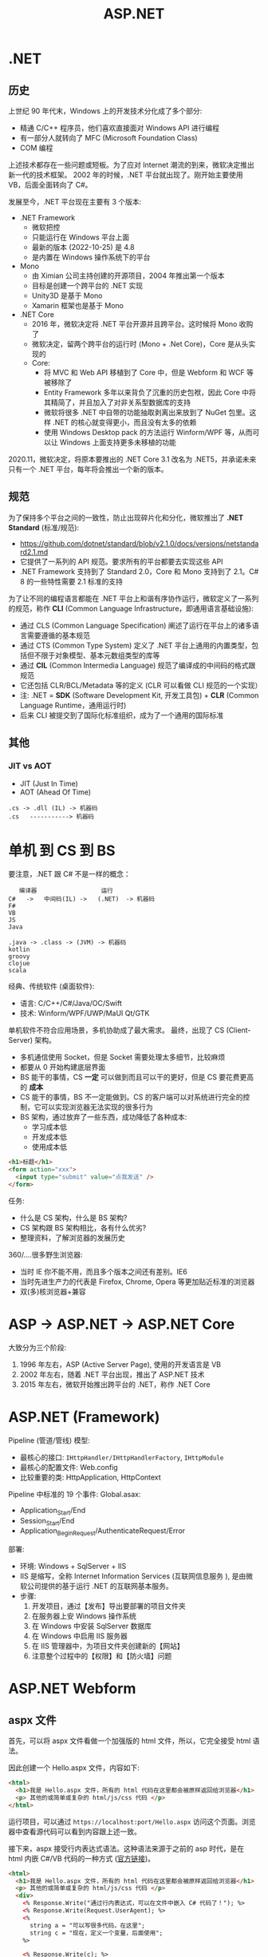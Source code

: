 #+TITLE: ASP.NET


* .NET
** 历史

上世纪 90 年代末，Windows 上的开发技术分化成了多个部分:
- 精通 C/C++ 程序员，他们喜欢直接面对 Windows API 进行编程
- 有一部分人就转向了 MFC (Microsoft Foundation Class)
- COM 编程

上述技术都存在一些问题或短板。为了应对 Internet 潮流的到来，微软决定推出新一代的技术框架。
2002 年的时候，.NET 平台就出现了。刚开始主要使用 VB，后面全面转向了 C#。

发展至今，.NET 平台现在主要有 3 个版本:
- .NET Framework
  + 微软把控
  + 只能运行在 Windows 平台上面
  + 最新的版本 (2022-10-25) 是 4.8
  + 是内置在 Windows 操作系统下的平台
- Mono
  + 由 Ximian 公司主持创建的开源项目，2004 年推出第一个版本
  + 目标是创建一个跨平台的 .NET 实现
  + Unity3D 是基于 Mono
  + Xamarin 框架也是基于 Mono
- .NET Core
  + 2016 年，微软决定将 .NET 平台开源并且跨平台。这时候将 Mono 收购了
  + 微软决定，留两个跨平台的运行时 (Mono + .Net Core)，Core 是从头实现的
  + Core:
    * 将 MVC 和 Web API 移植到了 Core 中，但是 Webform 和 WCF 等被移除了
    * Entity Framework 多年以来背负了沉重的历史包袱，因此 Core 中将其精简了，并且加入了对非关系型数据库的支持
    * 微软将很多 .NET 中自带的功能抽取剥离出来放到了 NuGet 包里。这样 .NET 的核心就变得更小，而且没有太多的依赖
    * 使用 Windows Desktop pack 的方法运行 Winform/WPF 等，从而可以让 Windows 上面支持更多未移植的功能
      
2020.11，微软决定，将原本要推出的 .NET Core 3.1 改名为 .NET5，并承诺未来只有一个 .NET 平台，每年将会推出一个新的版本。

** 规范

为了保持多个平台之间的一致性，防止出现碎片化和分化，微软推出了 *.NET Standard* (标准/规范):
- https://github.com/dotnet/standard/blob/v2.1.0/docs/versions/netstandard2.1.md
- 它提供了一系列的 API 规范。要求所有的平台都要去实现这些 API
- .NET Framework 支持到了 Standard 2.0，Core 和 Mono 支持到了 2.1。C# 8 的一些特性需要 2.1 标准的支持

为了让不同的编程语言都能在 .NET 平台上和谐有序协作运行，微软定义了一系列的规范，称作 *CLI* (Common Language Infrastructure，即通用语言基础设施):
- 通过 CLS (Common Language Specification) 阐述了运行在平台上的诸多语言需要遵循的基本规范
- 通过 CTS (Common Type System) 定义了 .NET 平台上通用的内置类型，包括但不限于对象模型、基本元数组类型的库等
- 通过 *CIL* (Common Intermedia Language) 规范了编译成的中间码的格式跟规范
- 它还包括 CLR/BCL/Metadata 等的定义 (CLR 可以看做 CLI 规范的一个实现）
- 注: .NET = *SDK* (Software Development Kit, 开发工具包) + *CLR* (Common Language Runtime，通用运行时)
- 后来 CLI 被提交到了国际化标准组织，成为了一个通用的国际标准

** 其他
*** JIT vs AOT

- JIT (Just In Time)
- AOT (Ahead Of Time)

: .cs -> .dll (IL) -> 机器码
: .cs   -----------> 机器码

* 单机 到 CS 到 BS

要注意，.NET 跟 C# 不是一样的概念：
:    编译器                  运行
: C#   ->   中间码(IL) ->   (.NET)  -> 机器码
: F#
: VB
: JS
: Java
:
: .java -> .class -> (JVM) -> 机器码
: kotlin
: groovy
: clojue
: scala

经典、传统软件 (桌面软件):
- 语言: C/C++/C#/Java/OC/Swift
- 技术: Winform/WPF/UWP/MaUI Qt/GTK

单机软件不符合应用场景，多机协助成了最大需求。
最终，出现了 CS (Client-Server) 架构。
- 多机通信使用 Socket，但是 Socket 需要处理太多细节，比较麻烦
- 都要从 0 开始构建底层界面
- BS 能干的事情，CS *一定* 可以做到而且可以干的更好，但是 CS 要花费更高的 *成本*
- CS 能干的事情，BS 不一定能做到。CS 的客户端可以对系统进行完全的控制，它可以实现浏览器无法实现的很多行为
- BS 架构，通过放弃了一些东西，成功降低了各种成本:
  + 学习成本低
  + 开发成本低
  + 使用成本低

#+begin_src html
  <h1>标题</h1>
  <form action="xxx">
    <input type="submit" value="点我发送" />
  </form>
#+end_src

任务:
- 什么是 CS 架构，什么是 BS 架构?
- CS 架构跟 BS 架构相比，各有什么优劣?
- 整理资料，了解浏览器的发展历史

360/....很多野生浏览器:
- 当时 IE 你不能不用，而且多个版本之间还有差别。IE6
- 当时先进生产力的代表是 Firefox, Chrome, Opera 等更加贴近标准的浏览器
- 双(多)核浏览器+兼容


* ASP -> ASP.NET -> ASP.NET Core

大致分为三个阶段:
1. 1996 年左右，ASP (Active Server Page), 使用的开发语言是 VB
2. 2002 年左右，随着 .NET 平台出现，推出了 ASP.NET 技术
3. 2015 年左右，微软开始推出跨平台的 .NET，称作 .NET Core

* ASP.NET (Framework)

Pipeline (管道/管线) 模型:
- 最核心的接口: ~IHttpHandler/IHttpHandlerFactory~, ~IHttpModule~
- 最核心的配置文件: Web.config
- 比较重要的类: HttpApplication, HttpContext

Pipeline 中标准的 19 个事件:
[[file:img/oimg_20220920_070127.png]]
Global.asax:
- Application_Start/End
- Session_Start/End
- Application_BeginRequest/AuthenticateRequest/Error

部署:
- 环境: Windows + SqlServer + IIS
- IIS 是缩写，全称 Internet Information Services (互联网信息服务 ), 是由微软公司提供的基于运行 .NET 的互联网基本服务。
- 步骤:
  1. 开发项目，通过【发布】导出要部署的项目文件夹
  2. 在服务器上安 Windows 操作系统
  3. 在 Windows 中安装 SqlServer 数据库
  4. 在 Windows 中启用 IIS 服务器
  5. 在 IIS 管理器中，为项目文件夹创建新的【网站】
  6. 注意整个过程中的【权限】和【防火墙】问题


* ASP.NET Webform
** aspx 文件

首先，可以将 aspx 文件看做一个加强版的 html 文件，所以，它完全接受 html 语法。

因此创建一个 Hello.aspx 文件，内容如下:
#+begin_src html
  <html>
    <h1>我是 Hello.aspx 文件，所有的 html 代码在这里都会被原样返回给浏览器</h1>
    <p> 其他的或简单或复杂的 html/js/css 代码 </p>
  </html>
#+end_src

运行项目，可以通过 ~https://localhost:port/Hello.aspx~ 访问这个页面。浏览器中查看源代码可以看到内容跟上述一致。

接下来，aspx 接受行内表达式语法。这种语法来源于之前的 asp 时代，是在 html 内嵌 C#/VB 代码的一种方式 ([[https://learn.microsoft.com/en-us/troubleshoot/developer/webapps/aspnet/development/inline-expressions][官方链接]])。
#+begin_src html
  <html>
    <h1>我是 Hello.aspx 文件，所有的 html 代码在这里都会被原样返回给浏览器</h1>
    <p> 其他的或简单或复杂的 html/js/css 代码 </p>
    <div>
      <% Response.Write("通过行内表达式，可以在文件中嵌入 C# 代码了！"); %>
      <% Response.Write(Request.UserAgent); %>
      <%
        string a = "可以写很多代码，在这里";
        string c = "现在，定义一个变量，后面使用";
      %>

      <% Response.Write(c); %>
      <%-- 我是一个注释: 下面的一行代码，是上面代码的语法糖 --%>
      <%= c >

      <%= "<div>你好</div>" %>
      <%-- 使用 %: 进行自动格式化输出 --%>
      <% Response.Write(HttpUtility.HtmlEncode("<div>你好</div>")); %>
      <%= HttpUtility.HtmlEncode("<div>你好</div>") %>
      <%: "<div>你好</div>" %>

      <%# Button1.Controls %>
      <%#: Button1.Controls %>
    </div>
  </html>
#+end_src

微软说，时代变了，行内表达式容易导致逻辑跟页面混淆，不便于维护和复用。亲，建议使用控件。
控件的使用方法，跟 Winform 中实在太像了:
#+begin_src html
  <html>
    <form id="form1" runat="server">
       <asp:Calendar ID="Calendar1" runat="server"></asp:Calendar>
       <asp:Button ID="Button1" runat="server" OnClick="Button1_Click" Text="Button" />
    </form>
  </html>
#+end_src

如果是方法等大段的 C# 代码，可以写在 script runat server 里面:
#+begin_src html
  <html>
    <script runat="server">
        public string MyName = "真难";
        public string HelloWorld() { return "HelloWorld"; }
        public string MyCalender() { return "<div>我是一个巨复杂的日历</div>"; }
        protected void Button1_Click(object sender, EventArgs e) { }
    </script>

    <%= MyCalender() %>
    <asp:Calendar ID="Calendar1" runat="server"></asp:Calendar>
  </html>
#+end_src

但是上述 C# 代码写在 aspx 文件里，开发成本和维护成本都比较高，所以能不能有一种机制将其​*分离*​出去?
有的，有的。使用页面指令，指定外部 csharp 文件即可:
#+begin_src html
  <%@ Page Language="C#" AutoEventWireup="true" CodeBehind="Balala.cs" Inherits="WebApplication2.Balala" %>
#+end_src

于是，就可以创建文件 Balala.cs 在里面专注于数据和业务逻辑，之后让 aspx 专注于页面展现了（模型与视图分离的思想）。

这个 Balala.cs 需要写成类似这个样子:
#+begin_src csharp
  namespace WebApplication2
  {
      public partial class Balala : Page
      {
          public string MyName = "真难";
          public string HelloWorld()
          {
              return "HelloWorld";
          }
          public string MyCalender()
          {
              return "<div>我是一个巨复杂的日历</div>";
          }
          protected void Button1_Click(object sender, EventArgs e)
          {
          }
      }
  }
#+end_src

通过以上操作，一个完整的 Web 窗体就有了。

另外，不同的页面往往在整体的布局存在很多相似之处，不同页面存在大量雷同代码。
为了简化在 aspx 中构建页面，可以通过母版的方式，将整体的页面布局代码分离到外面 (挖坑-填坑)，
达到共用布局的目的。

方法很简单，首先，要创建一个母版文件。它跟 aspx 很像，只是文件的后缀和页面指令不同。比如，创建一个 yyy.Master 母版:
#+begin_src html
  <%@ Master Language="C#" %>

  <html>
  <head>
      <title></title>
      <asp:ContentPlaceHolder ID="head" runat="server" />
  </head>
  <body>
      <aside>
          菜单
      </aside>
      <div class="main">
          <asp:ContentPlaceHolder ID="main" runat="server" />
      </div>
  </body>
  </html>
#+end_src

通过使用 ~asp:ContentPlaceHolder~ 挖坑。使用这个母版的 aspx 文件，只需要用 ~asp:Content~ 填坑即可。

#+begin_src html
  <%@ Page Language="C#" AutoEventWireup="true"
      MasterPageFile="~/yyy.Master"
      CodeBehind="WebForm2.aspx.cs" Inherits="WebApplication2.WebForm2" %>

  <asp:Content runat="server" ContentPlaceHolderID="head">
      <style>
          .main {
              background: lightyellow;
              height: 200px;
          }
      </style>
  </asp:Content>

  <asp:Content runat="server" ContentPlaceHolderID="main">
      <div style="color: red;">
          我是另外的一个页面
      </div>
  </asp:Content>
#+end_src

就这样，就实现了页面布局的可重复使用。编码可以更灵活了。

** Page 类

你 (Browser) 请求 http://localhost:893232/Hello.aspx 到我 (IIS):
- 首先，查找 aspx 有没有对应的编译文件。如果有，执行之；否则，先编译，后执行之
- aspx 会被动态转换为相应的 csharp 文件，之后会被编译进 dll 中 (HttpRuntime.CodegenDir)
- aspx 文件实质是 ~Page~ 的一个子类，它实现了 ~IHttpHandler~ 接口
- aspx 还实现了 ~IRequiresSessionState~ 接口，因此可以在 aspx 中自由使用 Session
- 在父类 Page 中，定义了控件加载的逻辑和页面渲染的逻辑
- 在父类 Page 中，初始化了很多属性和方法，可以直接使用
- 因此，掌握 Page 类的​*生命周期*和 Page 的基本方法属性非常重要

** Page 的生命周期

[[file:img/oimg_20220928_005325.png]]

PreInit:
#+begin_src csharp
  protected void Page_PreInit(object sender, EventArgs e)
  {
      // 1. 通过检查 IsPostBack 来确定页面是否是第一次被加载
      // 2. 创建(或重建)服务器控件
      // 3. 设置母版 (Master)
      // 4. 设置主题 (Theme)
      // 注意: 如果页面是 postback 那么控件的值还没有被恢复，因此你在这个阶段设置的控件值也许会被覆盖
  }
#+end_src

Init:
#+begin_src csharp
  protected void Page_Init(object sender, EventArgs e)
  {
      // 1. 这个事件是在所有控件都被初始化之后被触发的
      // 2. 为每个控件设置 UniqueID，并且应用皮肤
      // 3. 可以使用这个事件来读取或初始化控件的属性（！！！）
      // 4. 在控件树中，Init 事件是由内而外的顺序触发的
  }
#+end_src

InitComplete:
#+begin_src csharp
  protected void Page_InitComplete(object sender, EventArgs e)
  {
      // 1. 在这个阶段，viewstate 值还没有被加载。
      //    因此您可以使用此事件对视图状态进行更改，以确保在下一次 postback 后保留这些更改
      // 2. 这个事件是被 Page 对象触发的
      // 3. 如果需要所有初始化工作完成才能执行的任务，可以写在这里
  }
#+end_src

OnPreLoad:
#+begin_src csharp
  protected void OnPreLoad(object sender, EventArgs e)
  {
      // 是在 Page 对象已经加载了 ViewState 中的值、并加载完成所有控件、并通过 request 参数处理完 postback 数据之后，才触发的
  }
#+end_src

Load:
#+begin_src csharp
  protected void Page_Load(object sender, EventArgs e)
  {
      // 1. Page 对象会执行 Page 上面的 OnLoad 方法，然后递归地执行子控件的 OnLoad 方法
      // 2. 这是在生命周期中，第一个所有的值都被完全恢复了的阶段
      // 3. 绝大多数情况下，可以通过检查 IsPostBack 的值来避免不必要的重置状态
      // 4. 在这里，适合进行输入验证
      // 5. 在这里，适合动态创建、添加组件
      // 6. 在这里，适合调整控件的属性，适合创建数据库连接
  }
#+end_src

控件上的 PostBack 事件:
#+begin_src csharp
  protected void Button1_Click(object sender, EventArgs e)
  {
      // 1. ASP.NET 现在会调用所有在 Page 或子控件上的能导致 PostBack 的事件
      // 2. 使用这些事件，可以处理比如 Button 点击、TextBox 的文本变动等
  }
#+end_src

LoadComplete:
#+begin_src csharp
  protected void Page_LoadComplete(object sender, EventArgs e)
  {
      // 1. 在事件处理阶段的最后被触发的
      // 2. 这里适合所有的其他控件都被完全加载之后的任务
  }
#+end_src

OnPreRender:
#+begin_src csharp
  protected void OnPreRender(object sender, EventArgs e)
  {
      // 1. 在所有的对象都已经完全准备好的情况下触发的
      // 2. 先是 Page 上的 OnPreRender 被执行，然后递归执行子控件上的 OnPreRender
      // 3. 允许对页面或其控件进行最终更改
      // 4. 这个事件发生在保存 ViewState 之前，所以在这里做的任何修改都将被保存
      // 5. 设置了 DataSourceID 属性的每个数据绑定控件都调用其 DataBind 方法
      // 6. 这里适合用来对 Page 或控件进行最后的调整
  }
#+end_src

OnSaveStateComplete:
#+begin_src csharp
  protected void OnSaveStateComplete(object sender, EventArgs e)
  {
      // 1. 在页面和控件的 ViewState 已经被保存之后触发
      // 2. 在这里对页面或控件的修改，会被忽略掉
      // 3. 这里适合不想改变 ViewState 的一些善后工作
  }
#+end_src

Render-Method:
- Render 方法存在于 Page 对象和其子控件中
- 这个阶段，其实就是 ASP.NET 拼接 html 字符串，响应给用户的过程

Unload:
#+begin_src csharp
  protected void Page_Unload(object sender, EventArgs e)
  {
      // 1. 这个方法用来进行清理工作
      // 2. 在这个阶段，所有工作都已经完成，可以放心释放任何资源，包括 Page 对象
      // 3. 在这里，不能使用 Response.Write 输出内容，否则会报错
  }
#+end_src

参考: https://www.c-sharpcorner.com/UploadFile/8911c4/page-life-cycle-with-examples-in-Asp-Net/

** Page 的内置对象

所谓的内置对象，是指在 Page 类中被初始化，从而在 aspx 中能直接使用的对象。

#+begin_src html
  <%=Request["id"] %>
  <%=Request.QueryString["id"] %>
  <%=Request.Form["id"] %>
  <%=Request.Params["id"] %>
  <%=Request.Files["id"] %>
  <%=Request.UserAgent %>
  <%=Request.Headers["location"] %>

  <%=ViewState["kkkkk"] %>
  <% ViewState["kkkkk"] = 333; %>

  <%=Request.Cookies["Asp_Net.SessionId"] %>
  <%=Response.Cookies["ssss"] %>
  <%=Session["ksdkfj"] %>

  <% Application["网站url"] = "xxxx"; %>
  <%=Application["总共访问的数目"] %>
  <p>访问次数: <%= new Random().Next() %></p>

  <%=Server.MapPath("/UploadedFiles") %>
  <% Server.Transfer("Logon.aspx", true); %>
#+end_src

Code Action Task:
#+begin_example
----------------------    -------
| .                  |    | 验证 |
----------------------    -------

如果输入的内容长度小于5，下面用红色的字，提示:
: 您输入的内容不合格，请重新再填！
然后情况输入框，将光标 focus 到 input 框。

如果输入的内容合格，下面用绿色的字提示：
: 恭喜您，验证通过。
然后，将输入框变成只读状态。
#+end_example

#+HTML: <details><summary>参考答案</summary><br />

标注着 runat=server 的控件上的状态，
在每次请求的时候，都会被通过 _ViewState 的方式自动传递着。

#+begin_src html
  <p>
      <asp:TextBox ID="tb1" runat="server" />
      <asp:Button ID="bt1" runat="server" Text="验证" OnClick="bt1_Click" />
  </p>
  <p>
      <asp:Label ID="lb1" runat="server" />
  </p>
#+end_src

#+begin_src csharp
  protected void bt1_Click(object sender, EventArgs e)
  {
      if (tb1.Text.Length < 5)
      {
          lb1.Text = "您输入的内容不合格，请重填。";
          lb1.ForeColor = System.Drawing.Color.Red;
          tb1.Text = String.Empty;
          tb1.Focus();
      }
      else
      {
          lb1.Text = "恭喜您，验证通过";
          lb1.ForeColor = System.Drawing.Color.Green;
          tb1.ReadOnly = true;
          bt1.Enabled = false;
      }
  }
#+end_src
#+HTML: </details><br/>

Code Action Task:
#+begin_example
在页面中，显示:
: 这是本页面在 Page 生命中，被访问的第 N 次。

这个例子用来理解如何使用 ViewState 对象。
#+end_example

#+HTML: <details><summary>参考答案</summary><br />

第一种方案，借助 ~asp:HiddenField~ 控件，曲线救国。
#+begin_src html
  <asp:HiddenField ID="hf1" Value="0" runat="server" />
  <p>
      这是本页面在 Page 生命中，被访问的第 <asp:Label ID="sd" Text="<%# hf1.Value %>" runat="server"/> 次。
  </p>
#+end_src
#+begin_src csharp
  protected void Page_Load(object sender, EventArgs e)
  {
      hf1.Value = (int.Parse(hf1.Value) + 1).ToString();
      sd.DataBind();
  }
#+end_src

第二种方案，使用 ViewState 对象，即手动模式。
#+begin_src html
  <p>
      这是本页面在 Page 生命中，被访问的第 <%= VisitCount %> 次。
  </p>
#+end_src
#+begin_src csharp
  public int VisitCount { 
      get 
      {
          return ViewState["vc"] != null ? (int)ViewState["vc"] : 0;
      }
      set
      {
          ViewState["vc"] = value;
      }
  }

  protected void Page_Load(object sender, EventArgs e)
  {
      VisitCount += 1;
  }
#+end_src

#+HTML: </details>

** 常用控件
*** GridView

https://learn.microsoft.com/zh-cn/dotnet/api/system.web.ui.webcontrols.gridview?view=netframework-4.8

最简方式:
#+begin_src html
  <asp:SqlDataSource ID="DS1" runat="server"
                     SelectCommand="select * from students"
                     ConnectionString="<%$ ConnectionStrings: mydb %>" />
  <asp:GridView DataSourceID="DS1" runat="server" />
#+end_src

编程方式的数据源:
#+begin_src csharp
  studentsGV.DataSource =
      DbHelper.DoExecuteQuery("select * from students");
  studentsGV.DataBind();
#+end_src
#+begin_src html
  <asp:GridView ID="studentsGV" runat="server" />
#+end_src

灵活定义视图格式:
#+begin_src html
  <asp:GridView ID="studentsGV" runat="server"
      ShowFooter="true"
      AutoGenerateColumns="false"
      AllowSorting="true"
      EmptyDataText="没有查询到任何学生">
      <Columns>
          <asp:BoundField DataField="name" HeaderText="姓名" SortExpression="id"/>
          <asp:BoundField DataField="homecity" />
          <asp:ButtonField ButtonType="Link" Text="dksk" />
          <asp:CommandField ShowDeleteButton="true" ShowEditButton="true" />
          <asp:TemplateField>
              <ItemTemplate>
                  <div>
                      <p><%# Eval("name") %> (<%# Eval("homecity") %>)</p>
                      <h3 style="color: red">我是谁</h3>
                      <h5 style="color: green">我就是我，不一样的烟火</h5>
                      <asp:Button ID="dddd" runat="server" Text="我是按钮" />
                  </div>
              </ItemTemplate>
              <ItemStyle BackColor="Green" />
          </asp:TemplateField>
      </Columns>
      <AlternatingRowStyle BackColor="LightBlue" Font-Size="XX-Large"/>
      <HeaderStyle BackColor="Gray" />
  </asp:GridView>
#+end_src

*** Repeater

专门进行数据迭代的一个控件，可以生成更高效更优雅的代码。

https://learn.microsoft.com/zh-cn/dotnet/api/system.web.ui.webcontrols.repeater?view=netframework-4.8

#+begin_src csharp
  if (!IsPostBack)
  {
      sl.DataSource = DbHelper.DoExecuteQuery("select * from students");
      sl.DataBind();
  }
#+end_src

#+begin_src html
  <asp:Repeater ID="sl" runat="server">
      <HeaderTemplate>
          <ul>
      </HeaderTemplate>
      <ItemTemplate>
          <li><%# Eval("name") %>, <%# Eval("homecity") %></li>
      </ItemTemplate>
      <FooterTemplate>
          </ul>
      </FooterTemplate>
  </asp:Repeater>
#+end_src

** 用户自定义控件

控件的主要目的，是复用。使用控件跟调用方法很类似，只不过方法的核心是逻辑，控件的核心是视图。

自定义控件的后缀名为 ascx，用 <%@ Control> 作为标记。以 MyLogin.ascx 为例:
#+begin_src html
  <%@ Control Language="C#" AutoEventWireup="true"
      CodeBehind="MyLogin.ascx.cs"
      Inherits="StudentManageSystem_WF.MyLogin" %>

  <div>
      <asp:TextBox ID="username" runat="server" />
      <asp:TextBox ID="TextBox1" runat="server" />
      <asp:Button ID="skdfjskdjf" runat="server" Text="denglu" />
  </div>
#+end_src
#+begin_src csharp
  public partial class MyLogin : System.Web.UI.UserControl
  {
      public string DefaultUsername { get; set; }

      protected void Page_Load(object sender, EventArgs e)
      {
          if (!IsPostBack)
          {
              username.Text = DefaultUsername;
          }
      }
  }
#+end_src

要使用控件，需要通过 <%@ Register > 对控件进行注册:
#+begin_src html
  <%@ Register Src="~/MyLogin.ascx" TagName="MyLogin" TagPrefix="fl" %>
  <p>
    <fl:MyLogin runat="server" DefaultUsername="xxx" />
  </p>
#+end_src

** 其他
*** 路由 (Route)

#+begin_src csharp
  RouteTable.Routes.MapPageRoute("hello", "hello", "~/Students1.aspx");
  RouteTable.Routes.EnableFriendlyUrls(
      new FriendlyUrlSettings()
      {
          AutoRedirectMode = RedirectMode.Permanent
      }
  );
#+end_src

*** 捆绑 (Bundle)

: 让 css/js (1) 变少 (2) 变小

配置:
#+begin_src csharp
  BundleTable.Bundles.Add(new ScriptBundle("~/bundles/MsAjaxJs").Include(
      "~/Scripts/WebForms/MsAjax/MicrosoftAjax.js",
      "~/Scripts/WebForms/MsAjax/MicrosoftAjaxApplicationServices.js",
      "~/Scripts/WebForms/MsAjax/MicrosoftAjaxTimer.js",
      "~/Scripts/WebForms/MsAjax/MicrosoftAjaxWebForms.js"));
#+end_src

使用:
#+begin_src html
  <asp:PlaceHolder runat="server">
      <%: Scripts.Render("~/bundles/modernizr") %>
  </asp:PlaceHolder>
  <webopt:bundlereference runat="server" path="~/Content/css" />
#+end_src

*** 网站 Logo (favicon.ico)

放在网站的根目录。

*** IHttpHandler.IsReusable

重用。

* ASP.NET MVC
** MVC

ASP.NET MVC:
- 基于 MVC 概念:
  + Model (模型)
  + View  (视图), 默认使用 Razor 作为页面的模板引擎
  + Controller (控制器)
- 约定大于配置 (CoC, Convention Over Configuration) 的理念

项目文件夹:
- Controller
- View
- Model

** Lifecycle

[[file:img/mvc-lifecycle.png]]

首先，在 =UrlRoutingModule= 中获取路由数据，并找到要处理的 MvcHandler:
#+begin_src csharp
  // 通过 RouteTable 获取路由数据
  RouteData routeData = this.RouteCollection.GetRouteData(context);
  // 使用 MvcHandler 处理接下来的请求
  IRouteHandler routeHandler = routeData.RouteHandler;
  IHttpHandler httpHandler = routeHandler.GetHttpHandler(requestContext);
  context.RemapHandler(httpHandler);
#+end_src
  
其次，在 =MvcHandler= 中，创建对应的 Controller 对象，并调用其 Execute 方法:
#+begin_src csharp
  // 创建 Controller 对象
  this.ProcessRequestInit(httpContext, out controller, out controllerFactory);
  // 调用 Controller 中的 Execute 方法
  controller.Execute(this.RequestContext);
#+end_src

然后，通过 =Controller.InvokeAction= 调用对应的 Action 方法:
#+begin_src csharp
  // 获取 Action 上所有过滤器
  FilterInfo filters = this.GetFilters(controllerContext, actionDescriptor);
  try
  {
      // 执行其中的 Authentication (认证) 过滤器
      AuthenticationContext authenticationContext = this.InvokeAuthenticationFilters(controllerContext, filters.AuthenticationFilters, actionDescriptor);
      // 执行其中的 Authorization (授权) 过滤器 
      AuthorizationContext authorizationContext = this.InvokeAuthorizationFilters(controllerContext, filters.AuthorizationFilters, actionDescriptor);
      // 获取并绑定请求参数
      IDictionary<string, object> parameterValues = this.GetParameterValues(controllerContext, actionDescriptor);
      // (执行 ActionFilter.OnActionExecuting 然后) 执行 Action 方法！
      ActionExecutedContext actionExecutedContext = this.InvokeActionMethodWithFilters(controllerContext, filters.ActionFilters, actionDescriptor, parameterValues);
      // 执行后置过滤器
      AuthenticationChallengeContext authenticationChallengeContext3 = this.InvokeAuthenticationFiltersChallenge(controllerContext, filters.AuthenticationFilters, actionDescriptor, actionExecutedContext.Result);
      this.InvokeActionResultWithFilters(controllerContext, filters.ResultFilters, authenticationChallengeContext3.Result ?? actionExecutedContext.Result);
  }
  catch
  {
      // 执行异常过滤器
      ExceptionContext exceptionContext = this.InvokeExceptionFilters(controllerContext, filters.ExceptionFilters, exception);
  }
#+end_src

最后，通过 ViewEngines 选择合适的 IViewEngine，并根据结果类型调用响应的 =IView.Render= 方法，完成渲染:
#+begin_src csharp
  /// 可以定义并使用自己的 ViewEngine
  protected void Application_Start()
  {
      //移除所有的View引擎包括Webform和Razor
      ViewEngines.Engines.Clear();
    
      //注册你自己的View引擎
      ViewEngines.Engines.Add(new CustomViewEngine());
  }
#+end_src

参考: https://www.cnblogs.com/PatrickLiu/p/15175388.html

** Action

- Action 是 Controller 里面用来处理请求产生响应的一个方法
- 返回值是一个普通的 string/int 等或者是一个 ActionResult

ActionResult:
- Content() 方法用来返回一个 ContentResult 对象，即返回字符串本身
- View() 方法用来返回一个 ViewResult，利用 razor 引擎生成 html 字符串
- Json() 方法用来返回一个 JsonResult 对象，即将数据序列化
- File() 方法用来返回一个 FileResult 对象，用来处理文件的下载
- HttpNotFound, new HttpNotFoundResult, new HttpStatusCodeResult(505)
- Redirect/RedirectToAction/RedirectToRoute

传递数据的方式:
- ViewBag
- ViewData
- Model

** Razor

- Html 代码跟 CSharp 代码混编
- 分解符: 遇到 @ 就是 csharp, 遇到 < 就是 html 代码
- 常用指令: @model, @functions 等
- 常用的类: Html/Ajax/Url/Model/ViewBag/ViewData/Layout
- Q: ViewBag vs ViewData 有什么区别?

** Binding/Validation

- 参数是自动绑定的，注意 [Bind] 的使用
- 验证，推荐使用的是 Model 验证方式:
  1. 定义或者选择适当的 =ValidationAttribute=
  2. 放置到 Model 的相关属性上
  3. 在 Action 中使用 =ModelState.IsValid= 来判断有没有验证的错误
  4. 在 Razor 中使用 =@Html.ValidationSummary/ValidationMessageFor= 对错误信息进行输出
- 其他方式，比如手动验证:
  #+begin_src csharp
    if (student.Name.Length > 2)
    {
        ModelState.AddModelError("Name", new Exception("太长"));
    }
  #+end_src

内置的很多 Attribute 在 System.ComponentModel.DataAnnotations 包下面:
- Required
- StringLength
- Range
- RegularExpression

自定义验证 Attribute:
#+begin_src csharp
  public class MyRequiredAttribute : ValidationAttribute
  {
      public override bool IsValid(object value)
      {
      }
  }
#+end_src

** Filter

接口、方法:
- IAuthenticationFilter/IAuthorizationFilter (AuthorizeAttribute)
- IActionFilter (ActionFilterAttribute)
- IResultFilter (ActionFilterAttribute)
- IExceptionFilter (HandleErrorAttribute)

* ASP.NET WebAPI
** JSON

JavaScript Object Notation.

来源于 Javascript 的对象语法:
#+begin_src javascript
  var i = 1;
  var j = "hello";
  var arr = [2, 3, 4];
  var obj = {
      "a": 1,
      "b": 2,
      "c": 3
  };
  var students = [
      {
          id: 1,
          name: 222,
          age: 333
      },
      {
          id: 2,
          name: 222,
          age: 333
      },
      {
          id: 3,
          name: 222,
          age: 333
      }
  ];
#+end_src

使用 JS 在 Json 字符串和对象之间进行转换:
#+begin_src javascript
  var s1 = [{id: 1, name: 'zs'}, {id:2, name:'ls'}];
  var stringS1 = JSON.stringify(s1);

  var s2 = '[{"id": 3333, "name": "lisi"},{"id": 444, "name": "wangwu"}]';
  var jsonS2 = JSON.parse(s2);
#+end_src

使用 CSharp 在 Json 字符串和 C# 对象之间进行转换:
#+begin_src csharp
  var students = new List<Student>
  {
      new Student { Id = "1", Name = "zhangsan" },
      new Student { Id = "2", Name = "lisi" }
  };
  string s1 = JsonConvert.SerializeObject(students);
  List<Student> s2 = JsonConvert.DeserializeObject<List<Student>>(s1);
  s2.Add(new Student { Id = "3", Name = "ww" });
  return JsonConvert.SerializeObject(s2);
#+end_src

** WebApiConfig.cs

可以在这里配置 WebAPI 相关的选项。

比如，设置返回数据格式:
#+begin_src csharp
  // 让默认情况下不返回 xml 结果的数据，而是 JSON 的
  config.Formatters.XmlFormatter.SupportedMediaTypes.Clear();
  // 对 JSON 数据使用混合大小写
  config.Formatters.JsonFormatter.SerializerSettings.ContractResolver = new CamelCasePropertyNamesContractResolver();
  // 添加自定义的 Formatter
  config.Formatters.Add(new YourFormatter());
#+end_src

比如，设置路由格式:
#+begin_src csharp
  config.Routes.MapHttpRoute(
      name: "DefaultApi",
      routeTemplate: "api/{controller}/{id}",
      defaults: new { id = RouteParameter.Optional }
  );
#+end_src

** Router

默认的路由规则是在 WebApiConfig.cs 中定义的:
: api/{controller}/{id}

因此:
- 请求 =GET /abc= 对应 AbcController 的 =GetXxx= 方法
- 请求 =PUT /abc/3= 对应 AbcController 的 =PutXxx(id)= 方法
- 默认情况是通过方法名的前缀判断 HTTP METHOD 的。可以通过在 Action 上添加 =[HttpGet]= 等特性显式指定
- 可以将 =[Route("xxx")]= 添加到 Controller 或 Action 上，单独设置独立的路由

** Action

方法名字 vs 请求方法:
- 按照 CoC 的设计思想，GetBook 默认将处理 GET 请求，DeleteBook 默认将处理 Delete 请求，如此类推
- 可以通过在 Action 上添加 [HttpXxx] 特性，显式指定请求方法

返回类型:
| 返回类型            | Web API 如何创建响应                                                     |
|---------------------+--------------------------------------------------------------------------|
| void                | 返回空 204 (无内容)                                                      |
| HttpResponseMessage | 直接转换为 HTTP 响应消息。                                               |
| IHttpActionResult   | 调用 ExecuteAsync 以创建 HttpResponseMessage，然后转换为 HTTP 响应消息。 |
| 其他类型的          | 将序列化的返回值写入响应正文;返回 200 (OK) 。                            |

示例:
#+begin_src csharp
  // 将会自动序列化为 JSON 返回
  public Book GetBook(int id)
  {
      return db.Books.Find(id);
  }

  // 灵活进行不同的响应
  public IHttpActionResult GetBook(int id)
  {
      Book book = db.Books.Find(id);
      return book == null ? NotFound() : Ok(book);
  }
#+end_src

** Help

在 Areas 下面存在一个 HelpPage 的域，里面实现了展示当前所有 API 文档的功能。

可以通过 =https://localhost:23232/Help= 的方式进行访问。

https://learn.microsoft.com/zh-cn/aspnet/web-api/overview/getting-started-with-aspnet-web-api/creating-api-help-pages

* .NET Core
** 跨平台开发

- 推出了跨平台的 VSCode (lsp, Language Server Prototol)
- Windows 下面安装环境 (https://learn.microsoft.com/zh-cn/dotnet/core/install/windows?tabs=net60)
- NuGet (https://www.nuget.org/)
- dotnet 命令行工具

** dotnet 命令行工具

https://learn.microsoft.com/zh-cn/dotnet/core/tools/dotnet

创建项目:
#+begin_src shell
  dotnet new --list  # 列出所有的项目模板
  dotnet new console
  dotnet new console -o first
  dotnet new console --output first
  dotnet new console -o "second console project"

  dotnet new mvc
  dotnet new webapi
#+end_src

构建项目:
#+begin_src shell
  dotnet build
#+end_src

运行构建完成的 dll 可执行文件:
#+begin_src shell
  dotnet exec myapp.dll
  dotnet myapp.dll
#+end_src

为项目添加项目或 NuGet 依赖：
#+begin_src shell
  dotnet add reference lib1/lib1.csproj lib2/lib2.csproj
  dotnet add package Microsoft.EntityFrameworkCore
#+end_src

其他命令:
#+begin_src shell
  dotnet restore
  dotnet run
  dotnet watch run
  dotnet clean
  dotnet publish
  dotnet test
#+end_src


** C# 语法拾遗

语法糖 (Syntax Sugar), 用来锦上添花的。

*** NULL

正则表达式

- 可空类型 (decimal?), 为值类型增加一个 null 选项。用于区分默认值跟未赋值
- =A?.X=, 其实是 =A == null ? null : A.X= 的语法糖。主要用于避免 NullPointerException
  
?. 语法糖:
#+begin_src csharp
  string name;
  if (p == null)
  {
      name = null;
  }
  else
  {
      name = p.Name;
  }
  decimal? price = (p == null ? null : p.Price);
  decimal? price = p?.Price;
  string rname = p?.Related?.Name;
  results.Add($"Name: {p?.Name}, Price: {p?.Price}, Related: {rname}");


  // 使用了 ?. 语法糖的写法
  string rname = p?.Related?.Name;

  // 不使用语法糖的实现
  if (p != null && p.Related != null)
  {
      rname = p.Related.Name;
  }
  else
  {
      rname = null;
  }
#+end_src

?? 语法糖:
#+begin_src csharp
  string author = db.Authors.Find(3);
  // ....
  if (author == null)
  {
      author = "未名";
  }
  Console.WriteLine($"{author}");

  // 简化为
  string author = db.Authors.Find(3);
  // ....
  author ?? "未名"
#+end_src

?. 和 ?? 混合使用:
#+begin_src csharp
  string name = p.Name;
  decimal? price = p.Price;
  string relatedName = p.Related.Name;
  
  string name = p?.Name ?? "<No Name>";
  decimal? price = p?.Price ?? 9999;
  string relatedName = p?.Related?.Name ?? "<none>";
#+end_src

*** 自动属性

#+begin_src csharp
  // DRY
  public class Suibian
  {
      private string name;
      public string Name
      {
          get
          {
              return name;
          }
          set
          {
              name = value;
          }
      }

      // 多谢编译器哥哥
      public decimal? Price { get; set; }
      public Related Suibian { get; private set; }
      public decimal? Price { get; set; } = 9999M;
      public decimal? Price { get; } = 9999M;

      public decimal? Price { get { return 33; }};
      public decimal? Price => 33;   // 属性定义
      public decimal? _price = 33;   // 字段定义
  }

#+end_src

*** 插值字符串

#+begin_src csharp
  string info = "hello" + name + ", wo men yao dao " + place + "play";
  // StringBuilder sb = new(); sb.Append.....;
  string info = string.Format("hello {0}, wo men yao dao {1} play", name, place);
  string info = $"hello {name}, wo men yao dao {place} play";
#+end_src

*** 初始化器

对象初始化:
#+begin_src csharp
  Factory f = new Factory();
  f.Name = "fsk";
  Product p = new Product();
  p.Name = "hello";
  p.Price = 333;
  f.Weixin = "dkfjdkfj";
  p.Weixin = "ksjdfksdjkfjdsk";

  // 简化
  Factory f = new Factory ()
  {
      Name = "fsk", Weixin = "bzd"
  };
  Product p = new Product
  {
      Name = "hello", Weixin = "kkk", Price = 333
  };
  var p = new Product
  {
      Name = "hello", Weixin = "kkk", Price = 333
  };
#+end_src

数组初始化:
#+begin_src csharp
  string[] names = new string[]
  {
      "aaa", "bbb", "ccc"
  };
#+end_src

List 初始化:
#+begin_src csharp
  List<string> r1 = new List<string>();
  r1.Add("aaa");
  r1.Add("bbb");
  r1.Add("ccc");
  List<string> r2 = new List<string>();
  List<string> r3 = new();
  var r4 = new List<string>();
  var r5 = new List<string>()
  {
      "aaa", "bbb", "ccc"
  };
#+end_src

Dictionary 初始化:
#+begin_src csharp
  Dictionary<string, int> scores1 = new Dictionary<string, int>();
  scores1["zs"] = 33;
  scores1["ls"] = 66;
  Dictionary<string, int> scores2 = new ();
  var scores3 = new Dictionary<string, int>();
  var scores4 = new Dictionary<string, int>
  {
      {"zs", 33}, {"ls", 66}
  };
  var scores5 = new Dictionary<string, int>
  {
      ["zs"] = 33,
      ["ls"] = 66 
  };
#+end_src

*** 模式匹配 (Patter-Match)

模式匹配是函数型语言 (F#, Haskell) 的标配，微软将其引入了面向对象的 C# 中。

switch -> case when:
#+begin_src csharp
  // 原写法，使用 if/else
  object[] arr = new object[] { 333, "hello", 444M, 1M, 223f };
  decimal total = 0;
  foreach (object item in arr)
  {
      if (item is decimal d)
      {
          total += d;
      }
      else if (item is int i)
      {
          total += i;
      }
  }

  // 原 switch/case
  string aaa = "dkfjd";
  switch (aaa)
  {
      case "hello":
          System.Console.WriteLine("dkfj");
          break;
      case "world":
          System.Console.WriteLine("dkkfk");
          break;
  }

  // 使用 switch...case...when 语法进行模式匹配
  object[] arr = new object[] { 333, "hello", 444M, 1M, 223f };
  decimal total = 0;
  foreach (object item in arr)
  {
      switch (item)
      {
          case decimal d:
              total += d;
              break;
          case int i when i > 3:
              total += i;
              break;
      }
  }
#+end_src

*** 扩展方法

#+begin_src csharp
  public static class MyKuozhanMethod
  {
      public static void Eat(this IALive d, string food)
      {
          System.Console.WriteLine($"{food} zhenhaochi");
      }
  }

  public interface IALive { }
  public class Dog : IALive { }
  public class Cat : IALive { }
  public class Person : IALive { }

  // test
  new Dog().Eat("xiang");
  new Cat().Eat("ksdfksjd");
#+end_src

*** 异步编程

async/await

*** nameof

#+begin_src csharp
  class Program {}

  Console.WriteLine("Program");
  Console.WriteLine(nameof(Program));
#+end_src

** 软件工程

[[file:img/software-flow.svg][软件开发流程]]

*** xUnit/Moq

xUnit:
#+begin_src csharp
  public int MyAdd(int a, int b)
  {
      a++;
      a--;
      a = a * a;
      a = (int)Math.Sqrt(a);
      return a + b;
  }


  public void TestMyAdd()
  {
      var p = new ConsoleApp4.Program();
      Console.WriteLine($"{p.MyAdd(2, 3) == 5}");
      Console.WriteLine($"{p.MyAdd(-2, 3) == 1}");
      Console.WriteLine($"{p.MyAdd(-2, -3) == -5}");
      Console.WriteLine($"{p.MyAdd(2, 33434334) == 33434336}");
      Console.WriteLine($"{p.MyAdd(0, 3) == 3}");
      Console.WriteLine($"{p.MyAdd(0, 0) == 0}");
  }

  [Fact]
  public void MyAddIsRight ()
  {
      var p = new HomeController();
      Assert.Equal(5, p.MyAdd(2, 3));
      Assert.Equal(-5, p.MyAdd(-2, -3));
      Assert.Equal(-1111, p.MyAdd(-2222, 1111));
      Assert.Equal(0, p.MyAdd(0, 0));
  }
#+end_src

Moq links:
- https://github.com/Moq
- https://learn.microsoft.com/en-us/shows/visual-studio-toolbox/unit-testing-moq-framework

** Dependency Injection

参考:
- 官方文档: https://learn.microsoft.com/zh-cn/dotnet/core/extensions/dependency-injection
- IoC: https://learn.microsoft.com/zh-cn/dotnet/architecture/modern-web-apps-azure/architectural-principles#dependency-inversion

*** 分离是技术进步的象征

#+begin_src c
  int a;
  a + b;
  aaa();

  int nfit_173_ccc (int a, int b) { bbb(a, b); }
  int ddd (int a, int b) { ccc(a, b); }
  int abc (int a, int b) { ccc(a, b); }
  int cba (int a, int b) { ccc(a, b); }
  int cab (int a, int b) { ccc(a, b); }
  #include "z.c";
#+end_src

#+begin_src cpp
  class xxx {
      int b = 2;
      int aa (int a) { return a + b; }
      int bb (int a) { b = a; }
  };
  class yyy {
      int aaa (int a, int b) { return a + b; }
      int bbb (int a, int b) { return a + b; }
  }
#+end_src

#+begin_src csharp
  namespace xxx {
      class xxx {
          int b = 2;
          int aa (int a) { return a + b; }
          int bb (int a) { b = a; }
      };
      class yyy {
          int aaa (int a, int b) { return a + b; }
          int bbb (int a, int b) { return a + b; }
      }
  }
#+end_src

#+begin_src html
  <div style="dkfjdkjfkdjk">
    <center>
      <b>ksdfjkd</b>
      <u>skdfjksdj</u>
      <i>ksdfjksdjf</i>
      ksdfjkd
    </center>
    <font name="微软雅黑">kdfjkd</font>
    <a style="kdjfdkfjkdj">
    </a>
    <p style="color: red; padding: 3em; border: 1px solid green; background=...">
    </p>
  </div>

  <div style="dkfjdkjfkdjk">
    <h3>dkfjdkj</h3>
    <p style="font-weight: bold">ksdfjkd</p>
    <p style="text-align: center">ksdfjkd</p>
    <p style="font-family: 微软雅黑">kdfjkd</p>
    <a style="kdjfdkfjkdj">
    </a>
    <p style="color: red; padding: 3em; border: 1px solid green; background=...">
    </p>
  </div>

  <style>
    #headr { color: red; }
    .x { color: green; }
  </style>

  很多样式类哦，赶紧来使用吧

  <div>
    <div id="headr" class="x"></div>
    <div id="main">
      <div>kdsfjk</div>
      <div>kdjfkdjf</div>
    </div>
    <div id="footer" class="x"></div>
  </div>
#+end_src

*** DI 容器是在解耦合的需求中，一步步发展出来的

亲自创建自己需要的对象，高耦合:
#+begin_src csharp
  public class HomeController : Controller
  {
      UserService service = new UserService("xxx", "kdfjk");

      public IActionResult Index()
      {
          var users = service.GetUsers();
          return View(users);
      }
  }

  public class UserService { public List<User> GetUsers() { } }

  // var controller = new HomeController();
#+end_src

不要写死了，需要用什么，直接传进去:
#+begin_src csharp
  public class HomeController : Controller
  {
      UserService service;

      public HomeController(UserService s)
      {
          service = s;
      }

      public IActionResult Index()
      {
          var users = service.GetUsers();
          return View(users);
      }
  }

  // var service = new UserService(....);
  // var controller = new HomeController(service);
#+end_src

放宽限制 (is -> as) 利用接口，更加利于分工协作，灵活分离:
#+begin_src csharp
  public interface IUserService
  {
      List<string> GetUsers();
  }

  public class HomeController
  {
      IUserService service;

      public HomeController(IUserService s)
      {
          service = s;
      }

      public List<string> Index()
      {
          return service.GetUsers();
      }
  }
#+end_src

使用对象管理器，简化对象的使用:
#+begin_src csharp
  // 刚开始, 比如:
  // om 表示对象管理器，
  // 有一个 Add 方法用来往里初始化对象
  // new A; new B; new C
  om.Add<UserDAO>(); // 它会创建一个 UserDAO 对象，并保存起来
  om.Add<UserService>();
  om.Add<HomeController>();

  // Index
  HomeController controller = om.Get<HomeController>();
  controller.Index();
  IUserDAO userDAO = om.Get<UserDAO>();
  userDAO.GetUsers();
#+end_src

DI:
#+begin_src csharp
  // 容器的初始化
  var collection = new ServiceCollection();
  collection.AddSingleton<IUserDAO, UserDAO>();
  collection.AddSingleton<IUserService, UserService>();
  collection.AddSingleton<HomeController>();
  var provider = collection.BuildServiceProvider();

  // 使用的环节
  HomeController c = provider.GetService<HomeController>();
  c.Index();
#+end_src

*** DI 容器的基本使用

三个主要接口:
- IServiceCollection
- IServiceProvider
- IOptions

=IServiceCollection=:
- 表示服务的集合。它主要用来注册、保存 Service。它实现了 IList 接口，是可迭代的
- 实现类 =ServiceCollection=, 主要有 =AddTransient/AddSingleton/AddScoped= 方法
- 按照生命周期 (Lifetime) 划分，服务分为 Transient/Singleton/Scoped 三种

#+begin_src csharp
  // 注册服务
  ServiceCollection collection = new ServiceCollection();

  // 直接注册某个类
  collection.AddSingleton(typeof(UserService));
  collection.AddSingleton<HomeController>();
  // 基于接口进行注册
  collection.AddSingleton<IUserDAO, UserDAO>();
  collection.AddSingleton<IUserService, UserService>();
  // 通过 lambda 进行灵活注册
  collection.AddSingleton<IUserDAO>(provider =>
  {
      return new UserDAO();
  });

  // 其他生命周期的服务，注册语法类似
  collection.AddTransient<IUserDAO>();
  collection.AddScoped<IUserDAO>();

  // 通过 ServiceCollection 可以生成 ServiceProvider 对象
  // 这个对象，用来在后面为程序运行提供 DI 服务
  ServiceProvider provider = collection.BuildServiceProvider();
#+end_src
    
=IServideProvider=:
- 通过 =IServideCollection.BuildProvider()= 的方法生成
- 其核心方法是 =GetServide(serviceType)=, 用来返回一个可用服务
- 其实现类 =ServiceProvider= 有 =GetService/GetRequiredService/CreateScope= 等方法

#+begin_src csharp
  // Provider 是容器服务的提供者
  ServiceProvider provider = collection.BuildServiceProvider();

  // 以下两句等价。只不过后面一个是基于泛型，语法更简洁
  // 尝试从容器里获取 IUserService 类型的一个对象。如果找不到，返回 null
  IUserService s0 = (IUserService)provider.GetService(typeof(IUserService));
  IUserService s1 = provider.GetService<IUserService>();

  // 跟 GetService 类似，只不过如果找不到就抛出异常
  IUserService s2 = provider.GetRequiredService<IUserService>();

  // 获取并使用一个使用 AddScoped 添加进容器的对象
  // 通过同一个 scope 获取的将是同一个对象；不同 scope 获取的将是不同的对象
  using IServiceScope scope = provider.CreateScope();
  IUserService s3 = scope.ServiceProvider.GetService<IUserService>();
  IUserService s4 = scope.ServiceProvider.GetService<IUserService>();
  IUserService s5 = scope.ServiceProvider.GetService<IUserService>();
#+end_src

可以使用 [[https://learn.microsoft.com/en-us/dotnet/core/extensions/options][IOptions Pattern]] 为容器中的对象提供额外参数:
- 需要向项目中添加 *Microsoft.Extensions.Options* 包
- 上述的包，将会通过扩展方法的方式，为 ServiceCollection 添加了 =AddOptions/Configure= 等方法

#+begin_src csharp
  // 首先，定义一个普通的类 (POCO)，用来当做数据的载体
  // 按照约定成俗的习惯，这个类最好以 Options 结尾
  public class UserServiceOptions
  {
      public string Name { get; set; }
      public string Weixin { get; set; }
  }

  // 使用 Options 提供的 Configure 方法，向容器中注册数据
  collection.Configure<MyUserOptions>(option =>
  {
      option.Name = "张三";
      option.Weixin = "sanzhang";
  });

  // 在服务的实现中，通过构造方法的方式接收数据
  public class UserService : IUserService
  {
      public UserService(IUserDAO dao, IOptions<UserServiceOptions> options)
      {
          UserServiceOptions opt = options.Value;
          Console.WriteLine(opt.Name);
          Console.WriteLine(opt.Weixin);
      }
  }
#+end_src

*** Autofac

https://autofac.org/

** 加密、解密

使用 SHA256 进行加密的过程:
#+begin_src csharp
  using System;
  using System.Text;
  using System.Linq;
  using System.Security.Cryptography;

  var s = "hello不应该";

  byte[] hash = SHA256.Create().ComputeHash(Encoding.UTF8.GetBytes(s));

  // var sb = new StringBuilder();
  // foreach(var b in hash)
  // {
  //     sb.Append(b.ToString("X2"));
  // }

  var sb = string.Join("", hash.Select(b => b.ToString("X2")));
  var base64Result = Convert.ToBase64String(hash);

  Console.WriteLine(base64Result);
  Console.WriteLine(sb.ToString());
#+end_src

* ASP.NET Core MVC
** 配置文件

- xxx.proj
- Program.cs
- Startup.cs

增加 package 的方法:
1. 直接在 xxx.proj 中添加:
   : <PackageReference Include="Microsoft.EntityFrameworkCore.Tools" Version="5.0.17">
2. 使用 VS 的【管理 Nuget 包】添加
3. 使用 dotnet 命令行添加:
   : dotnet package add Microsoft.EntityFrameworkCore.Tools
   
** Summary

- IActionResult
- asp-for
